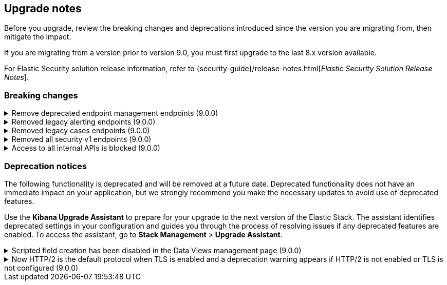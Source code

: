 [[breaking-changes-summary]]
== Upgrade notes

////
USE THE FOLLOWING TEMPLATE to add entries to this document, from "[discrete]" to the last "====" included.

[discrete]
[[REPO-PR]]
.[FEATURE] TITLE TO DESCRIBE THE CHANGE. (VERSION)
[%collapsible]
====
*Details* +
ADD MORE DETAILS ON WHAT IS CHANGING AND A LINK TO THE PR INTRODUCING THE CHANGE

*Impact* +
ADD INFORMATION ABOUT WHAT THIS CHANGE WILL BREAK FOR USERS

*Action* +
ADD INSTRUCTIONS FOR USERS LOOKING TO UPGRADE. HOW CAN THEY WORK AROUND THIS?
====


1. Copy and edit the template in the right section of this file. Most recent entries should be at the top of the section, search for sections using the text "[float]".
2. Edit the anchor ID [[REPO-PR]] of the template with proper values.
3. Don't hardcode the link to the new entry. Instead, make it available through the doc link service files:
  - https://github.com/elastic/kibana/blob/main/src/platform/packages/shared/kbn-doc-links/src/get_doc_links.ts
  - https://github.com/elastic/kibana/blob/main/src/platform/packages/shared/kbn-doc-links/src/types.ts

The entry in the main links file should look like this:

id: `${KIBANA_DOCS}breaking-changes-summary.html#REPO-PR`

Where:
      - `id` is the ID of your choice.
      - `REPO-PR` is the anchor ID that you assigned to the entry in this upgrade document.

4. You can then call the link from any Kibana code. For example: `href: docLinks.links.upgradeAssistant.id`
Check https://docs.elastic.dev/docs/kibana-doc-links (internal) for more details about the Doc links service.

////

Before you upgrade, review the breaking changes and deprecations introduced since the version you are migrating from, then mitigate the impact.

If you are migrating from a version prior to version 9.0, you must first upgrade to the last 8.x version available.

For Elastic Security solution release information, refer to {security-guide}/release-notes.html[_Elastic Security Solution Release Notes_].

[float]
=== Breaking changes

[discrete]
[[breaking-199598]]
.Remove deprecated endpoint management endpoints (9.0.0)
[%collapsible]
====
*Details* +
--
* `POST /api/endpoint/isolate` has been replaced by `POST /api/endpoint/action/isolate`
* `POST /api/endpoint/unisolate` has been replaced by `POST /api/endpoint/action/unisolate`
* `GET /api/endpoint/policy/summaries` has been deprecated without replacement. Will be removed in v9.0.0
* `POST /api/endpoint/suggestions/{suggestion_type}` has been deprecated without replacement. Will be removed in v9.0.0
* `GET /api/endpoint/action_log/{agent_id}` has been deprecated without replacement. Will be removed in v9.0.0
* `GET /api/endpoint/metadata/transforms` has been deprecated without replacement. Will be removed in v9.0.0
--

*Impact* +
Deprecated endpoints will fail with a 404 status code starting from version 9.0.0

*Action* +
* Remove references to `GET /api/endpoint/policy/summaries` endpoint.
* Remove references to `POST /api/endpoint/suggestions/{suggestion_type}` endpoint.
* Remove references to `GET /api/endpoint/action_log/{agent_id}` endpoint.
* Remove references to `GET /api/endpoint/metadata/transforms` endpoint.
* Replace references to deprecated endpoints with the replacements listed in the breaking change details.
====

[discrete]
[[breaking-201550]]
.Removed legacy alerting endpoints (9.0.0)
[%collapsible]
====
*Details* +
--
* `POST /api/alerts/alert/{id?}` has been replaced by `POST /api/alerting/rule/{id?}`
* `GET /api/alerts/alert/{id}` has been replaced by `GET /api/alerting/rule/{id}`
* `PUT /api/alerts/alert/{id}` has been replaced by `PUT /api/alerting/rule/rule/{id}`
* `DELETE: /api/alerts/alert/{id}` has been replaced by `DELETE /api/alerting/rule/{id}`
* `POST /api/alerts/alert/{id}/_disable` has been replaced by `POST /api/alerting/rule/{id}/_disable`
* `POST /api/alerts/alert/{id}/_enable` has been replaced by `POST /api/alerting/rule/{id}/_enable`
* `GET /api/alerts/_find` has been replaced by `GET /api/alerting/rules/_find`
* `GET /api/alerts/_health` has been replaced by `GET /api/alerting/rule/_health`
* `GET /api/alerts/list_alert_types` has been replaced by `GET /api/alerting/rule_types`
* `POST /api/alerts/alert/{alert_id}/alert_instance/{alert_instance_id}/_mute` has been replaced by `POST /api/alerting/rule/{rule_id}/alert/{alert_id}/_mute`
* `POST /api/alerts/alert/{alert_id}/alert_instance/{alert_instance_id}/_unmute` has been replaced by `POST /api/alerting/rule/{rule_id}/alert/{alert_id}/_unmute`
* `POST /api/alerts/alert/{id}/_mute_all` has been replaced by `POST /api/alerting/rule/{id}/_mute_all`
* `POST /api/alerts/alert/{id}/_unmute_all` has been replaced by `POST /api/alerting/rule/{id}/_unmute_all`
* `POST /api/alerts/alert/{id}/_update_api_key` has been replaced by `POST /api/alerting/rule/{id}/_update_api_key`
* `GET /api/alerts/{id}/_instance_summary` has been deprecated without replacement. Will be removed in v9.0.0
* `GET /api/alerts/{id}/state` has been deprecated without replacement. Will be removed in v9.0.0
--

*Impact* +
Deprecated endpoints will fail with a 404 status code starting from version 9.0.0

*Action* +
Remove references to `GET /api/alerts/{id}/_instance_summary` endpoint.
Remove references to `GET /api/alerts/{id}/state` endpoint.
Replace references to endpoints listed as deprecated by it's replacement. See `Details` section.
The updated APIs can be found here https://www.elastic.co/docs/api/doc/kibana/v8/group/endpoint-alerting
====

[[breaking-201004]]
.Removed legacy cases endpoints (9.0.0)
[%collapsible]
====
*Details* +
--
* `GET /api/cases/status` has been deprecated with no replacement. Deleted in v9.0.0
* `GET /api/cases/{case_id}/comments` has been replaced by `GET /api/cases/{case_id}/comments/_find` released in v7.13
* `GET /api/cases/<case_id>/user_actions` has been replaced by `GET /api/cases/<case_id>/user_actions/_find` released in v8.7
* `includeComments` parameter in `GET /api/cases/{case_id}` has been deprecated. Use `GET /api/cases/{case_id}/comments/_find` instead, released in v7.13
--

*Impact* +
Deprecated endpoints will fail with a 404 status code starting from version 9.0.0

*Action* +
Remove references to `GET /api/cases/status` endpoint.
Replace references to deprecated endpoints with the replacements listed in the breaking change details.
====

[[breaking-199656]]
.Removed all security v1 endpoints (9.0.0)
[%collapsible]
====
*Details* +
All `v1` Kibana security HTTP endpoints have been removed.

`GET /api/security/v1/logout` has been replaced by `GET /api/security/logout`
`GET /api/security/v1/oidc/implicit` has been replaced by `GET /api/security/oidc/implicit`
`GET /api/security/v1/oidc` has been replaced by GET `/api/security/oidc/callback`
`POST /api/security/v1/oidc` has been replaced by POST `/api/security/oidc/initiate_login`
`POST /api/security/v1/saml` has been replaced by POST `/api/security/saml/callback`
`GET /api/security/v1/me` has been removed with no replacement.

For more information, refer to {kibana-pull}199656[#199656].

*Impact* + 
Any HTTP API calls to the `v1` Kibana security endpoints will fail with a 404 status code starting from version 9.0.0.
Third party OIDC and SAML identity providers configured with `v1` endpoints will no longer work.

*Action* +
Update any OIDC and SAML identity providers to reference the corresponding replacement endpoint listed above.
Remove references to the `/api/security/v1/me` endpoint from any automations, applications, tooling, and scripts.
====

[discrete]
[[breaking-193792]]
.Access to all internal APIs is blocked (9.0.0)
[%collapsible]
====
*Details* +
Access to internal Kibana HTTP APIs is restricted from version 9.0.0. This is to ensure
that HTTP API integrations with Kibana avoid unexpected breaking changes. 
Refer to {kibana-pull}193792[#193792].

*Impact* +
Any HTTP API calls to internal Kibana endpoints will fail with a 400 status code starting
from version 9.0.0.

*Action* +
**Do not integrate with internal HTTP APIs**. They may change or be removed without notice, 
and lead to unexpected behaviors. If you would like some capability to be exposed over an
HTTP API, https://github.com/elastic/kibana/issues/new/choose[create an issue].
We would love to discuss your use case.

====

[float]
=== Deprecation notices

The following functionality is deprecated and will be removed at a future date. Deprecated functionality 
does not have an immediate impact on your application, but we strongly recommend you make the necessary 
updates to avoid use of deprecated features.

Use the **Kibana Upgrade Assistant** to prepare for your upgrade to the next version of the Elastic Stack. 
The assistant identifies deprecated settings in your configuration and guides you through the process of 
resolving issues if any deprecated features are enabled. 
To access the assistant, go to **Stack Management** > **Upgrade Assistant**.


[discrete]
[[deprecation-202250]]
.Scripted field creation has been disabled in the Data Views management page (9.0.0)
[%collapsible]
====
*Details* +
The ability to create new scripted fields has been removed from the *Data Views* management page in 9.0. Existing scripted fields can still be edited or deleted, and the creation UI can be accessed by navigating directly to `/app/management/kibana/dataViews/dataView/{dataViewId}/create-field`, but we recommend migrating to runtime fields or ES|QL queries instead to prepare for removal.

For more information, refer to {kibana-pull}202250[#202250].

*Impact* +
It will no longer be possible to create new scripted fields directly from the *Data Views* management page.

*Action* +
Migrate to runtime fields or ES|QL instead of creating new scripted fields. Existing scripted fields can still be edited or deleted.
====


[discrete]
[[known-issue-204384]]
.Now HTTP/2 is the default protocol when TLS is enabled and a deprecation warning appears if HTTP/2 is not enabled or TLS is not configured (9.0.0)
[%collapsible]
====
*Details* +
Starting from version 9.0.0, HTTP/2 is the default protocol when TLS is enabled. This ensures improved performance and security. However, if HTTP/2 is not enabled or TLS is not configured, a deprecation warning will be added.

For more information, refer to {kibana-pull}204384[#204384].

*Impact* +
Systems that have TLS enabled but don't specify a protocol will start using HTTP/2 in 9.0.0.
Systems that use HTTP/1 or don't have TLS configured will get a deprecation warning.

*Action* +
Verify that TLS is properly configured by enabling it and providing valid certificates in the settings. Test your system to ensure that connections are established securely over HTTP/2.

If your Kibana server is hosted behind a load balancer or reverse proxy we recommend testing your deployment configuration before upgrading to 9.0. 
====